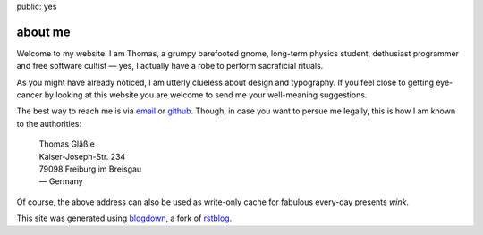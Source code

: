 public: yes

about me
========

Welcome to my website. I am Thomas, a grumpy barefooted gnome, long-term
physics student, dethusiast programmer and free software cultist — yes, I
actually have a robe to perform sacraficial rituals.

As you might have already noticed, I am utterly clueless about design and
typography. If you feel close to getting eye-cancer by looking at this
website you are welcome to send me your well-meaning suggestions.

The best way to reach me is via email_ or github_. Though, in case you want
to persue me legally, this is how I am known to the authorities:

    | Thomas Gläßle
    | Kaiser-Joseph-Str. 234
    | 79098 Freiburg im Breisgau
    | — Germany

Of course, the above address can also be used as write-only cache for
fabulous every-day presents *wink*.

This site was generated using blogdown_, a fork of rstblog_.

.. _HIT: http://www.klinikum.uni-heidelberg.de/hit
.. _email: mailto:thomas@coldfix.de
.. _github: https://github.com/coldfix/
.. _blogdown: https://pypi.python.org/pypi/blogdown
.. _rstblog: https://github.com/mitsuhiko/rstblog
